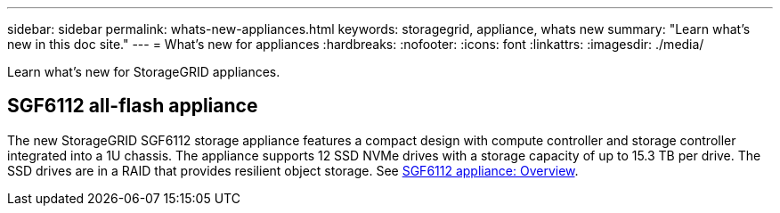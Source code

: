 ---
sidebar: sidebar
permalink: whats-new-appliances.html
keywords: storagegrid, appliance, whats new
summary: "Learn what's new in this doc site."
---
= What's new for appliances
:hardbreaks:
:nofooter:
:icons: font
:linkattrs:
:imagesdir: ./media/

[.lead]
Learn what's new for StorageGRID appliances.

== SGF6112 all-flash appliance
The new StorageGRID SGF6112 storage appliance features a compact design with compute controller and storage controller integrated into a 1U chassis. The appliance supports 12 SSD NVMe drives with a storage capacity of up to 15.3 TB per drive. The SSD drives are in a RAID that provides resilient object storage. See https://docs.netapp.com/us-en/storagegrid-appliances/installconfig/hardware-description-sg6100.html[SGF6112 appliance: Overview].

